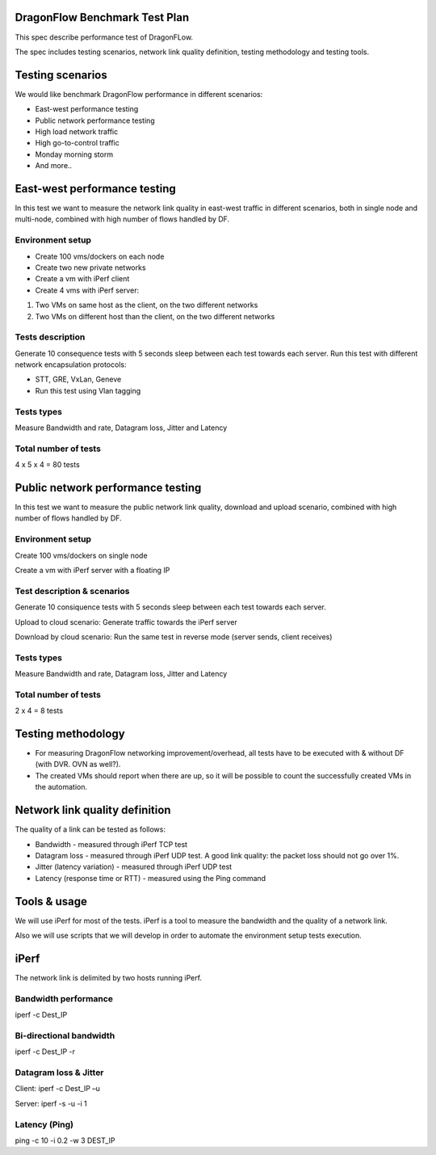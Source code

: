 ..
 This work is licensed under a Creative Commons Attribution 3.0 Unported
 License.

 http://creativecommons.org/licenses/by/3.0/legalcode

DragonFlow Benchmark Test Plan
==============================

This spec describe performance test of DragonFLow.

The spec includes testing scenarios, network link quality definition, testing methodology and testing tools.

Testing scenarios
=================
We would like benchmark DragonFlow performance in different scenarios:

- East-west performance testing
- Public network performance testing
- High load network traffic
- High go-to-control traffic
- Monday morning storm
- And more..

East-west performance testing
=============================
In this test we want to measure the network link quality in east-west traffic in different scenarios, both in single node and multi-node, combined with high number of flows handled by DF.

Environment setup
-----------------
* Create 100 vms/dockers on each node
* Create two new private networks
* Create a vm with iPerf client
* Create 4 vms with iPerf server:

1. Two VMs on same host as the client, on the two different networks
2. Two VMs on different  host than the client, on the two different networks

Tests description
-----------------
Generate 10 consequence tests with 5 seconds sleep between each test towards each server.
Run this test with different network encapsulation protocols:

- STT, GRE, VxLan, Geneve
- Run this test using Vlan tagging

Tests types
-----------
Measure Bandwidth and rate, Datagram loss, Jitter and Latency

Total number of tests
---------------------
4 x 5 x 4 = 80 tests

Public network performance testing
==================================
In this test we want to measure the public network link quality, download and upload scenario, combined with high number of flows handled by DF.

Environment setup
-----------------
Create 100 vms/dockers on single node

Create a vm with iPerf server with a floating IP

Test description & scenarios
----------------------------
Generate 10 consiquence tests with 5 seconds sleep between each test towards each server.

Upload to cloud scenario: Generate traffic towards the iPerf server

Download by cloud scenario: Run the same test in reverse mode (server sends, client receives)


Tests types
-----------
Measure Bandwidth and rate, Datagram loss, Jitter and Latency

Total number of tests
---------------------
2 x 4 = 8 tests

Testing methodology
===================
- For measuring DragonFlow networking improvement/overhead, all tests have to be executed with & without DF (with DVR. OVN as well?).
- The created VMs should report when there are up, so it will be possible to count the successfully created VMs in the automation.

Network link quality definition
===============================
The quality of a link can be tested as follows:

* Bandwidth - measured through iPerf TCP test
* Datagram loss - measured through iPerf UDP test. A good link quality: the packet loss should not go over 1%.
* Jitter (latency variation) - measured through iPerf UDP test
* Latency (response time or RTT) - measured using the Ping command

Tools & usage
=============
We will use iPerf for most of the tests. iPerf is a tool to measure the bandwidth and the quality of a network link.

Also we will use scripts that we will develop in order to automate the environment setup tests execution.

iPerf
=====
The network link is delimited by two hosts running iPerf. 

Bandwidth performance
---------------------
iperf -c Dest_IP

Bi-directional bandwidth
------------------------
iperf -c Dest_IP -r

Datagram loss & Jitter
----------------------
Client: iperf -c Dest_IP –u

Server: iperf -s -u -i 1 

Latency (Ping)
--------------
ping -c 10 -i 0.2 -w 3 DEST_IP

